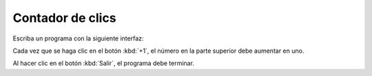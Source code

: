 Contador de clics
=================
Escriba un programa con la siguiente interfaz:

.. image:: ../../diapos/programas/tkinter/capturas/06-0.png

Cada vez que se haga clic en el botón :kbd:`+1`,
el número en la parte superior debe aumentar en uno.

.. image:: ../../diapos/programas/tkinter/capturas/06-0.png
.. image:: ../../diapos/programas/tkinter/capturas/06-1.png
.. image:: ../../diapos/programas/tkinter/capturas/06-2.png
.. image:: ../../diapos/programas/tkinter/capturas/06-3.png

Al hacer clic en el botón :kbd:`Salir`,
el programa debe terminar.
